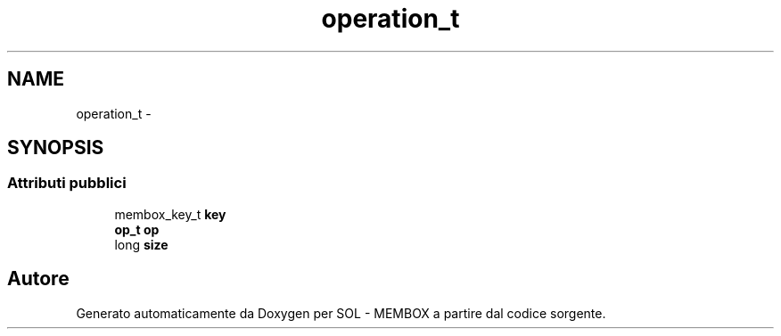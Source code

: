 .TH "operation_t" 3 "Lun 6 Giu 2016" "Version 1" "SOL - MEMBOX" \" -*- nroff -*-
.ad l
.nh
.SH NAME
operation_t \- 
.SH SYNOPSIS
.br
.PP
.SS "Attributi pubblici"

.in +1c
.ti -1c
.RI "membox_key_t \fBkey\fP"
.br
.ti -1c
.RI "\fBop_t\fP \fBop\fP"
.br
.ti -1c
.RI "long \fBsize\fP"
.br
.in -1c

.SH "Autore"
.PP 
Generato automaticamente da Doxygen per SOL - MEMBOX a partire dal codice sorgente\&.
